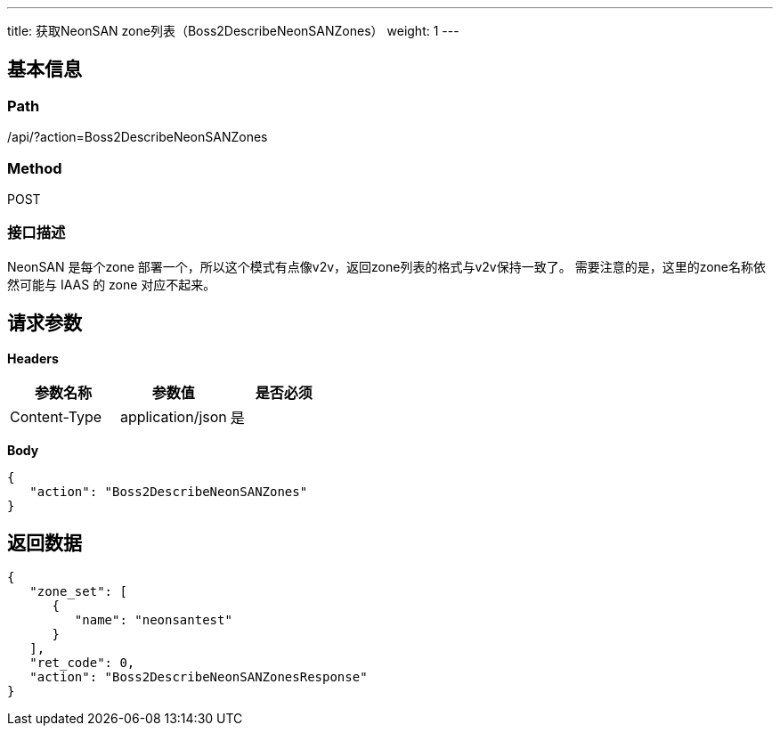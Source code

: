 ---
title: 获取NeonSAN zone列表（Boss2DescribeNeonSANZones）
weight: 1
---

== 基本信息

=== Path
/api/?action=Boss2DescribeNeonSANZones

=== Method
POST

=== 接口描述
NeonSAN 是每个zone 部署一个，所以这个模式有点像v2v，返回zone列表的格式与v2v保持一致了。
需要注意的是，这里的zone名称依然可能与 IAAS 的 zone 对应不起来。


== 请求参数

*Headers*

[cols="3*", options="header"]

|===
| 参数名称 | 参数值 | 是否必须

| Content-Type
| application/json
| 是
|===

*Body*

[,javascript]
----
{
   "action": "Boss2DescribeNeonSANZones"
}
----

== 返回数据

[,javascript]
----
{
   "zone_set": [
      {
         "name": "neonsantest"
      }
   ],
   "ret_code": 0,
   "action": "Boss2DescribeNeonSANZonesResponse"
}
----
